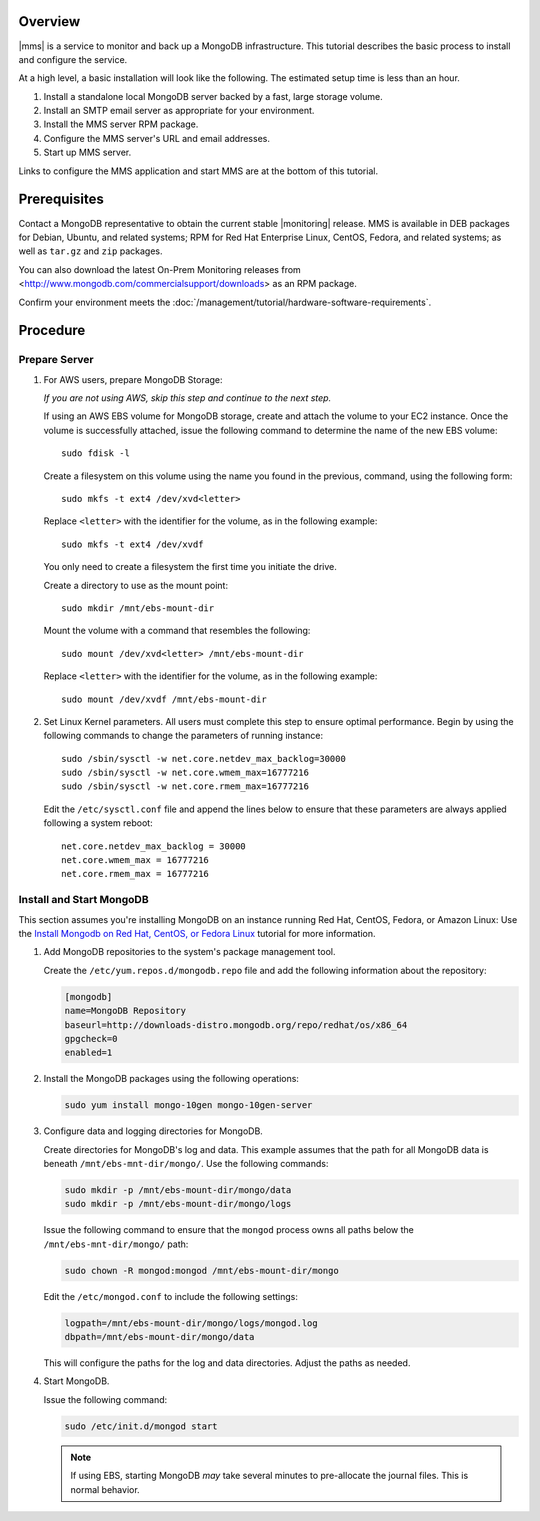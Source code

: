 Overview
--------

|mms| is a service to monitor and back up a MongoDB infrastructure. This
tutorial describes the basic process to install and configure the service.

At a high level, a basic installation will look like the following.
The estimated setup time is less than an hour.

#. Install a standalone local MongoDB server backed by a fast, large storage volume.

#. Install an SMTP email server as appropriate for your environment.

#. Install the MMS server RPM package.

#. Configure the MMS server's URL and email addresses.

#. Start up MMS server.

Links to configure the MMS application and start MMS are at the bottom of
this tutorial.

Prerequisites
-------------

Contact a MongoDB representative to obtain the current stable |monitoring|
release. MMS is available in DEB packages for Debian, Ubuntu, and related
systems; RPM for Red Hat Enterprise Linux, CentOS, Fedora, and related
systems; as well as ``tar.gz`` and ``zip`` packages.

You can also download the latest On-Prem Monitoring releases from
<http://www.mongodb.com/commercialsupport/downloads> as an RPM package.

Confirm your environment meets the :doc:`/management/tutorial/hardware-software-requirements`.

Procedure
---------

Prepare Server
~~~~~~~~~~~~~~

#. For AWS users, prepare MongoDB Storage:

   *If you are not using AWS, skip this step and continue to the next
   step.*

   If using an AWS EBS volume for MongoDB storage, create and
   attach the volume to your EC2 instance. Once the volume is
   successfully attached, issue the following command to determine the
   name of the new EBS volume: ::

      sudo fdisk -l

   Create a filesystem on this volume using the name you found in the
   previous, command, using the following form: ::

      sudo mkfs -t ext4 /dev/xvd<letter>

   Replace ``<letter>`` with the identifier for the volume, as in the
   following example: ::

      sudo mkfs -t ext4 /dev/xvdf

   You only need to create a filesystem the first time you initiate
   the drive.

   Create a directory to use as the mount point: ::

      sudo mkdir /mnt/ebs-mount-dir

   Mount the volume with a command that resembles the following: ::

      sudo mount /dev/xvd<letter> /mnt/ebs-mount-dir

   Replace ``<letter>`` with the identifier for the volume, as in the
   following example: ::

      sudo mount /dev/xvdf /mnt/ebs-mount-dir

#. Set Linux Kernel parameters. All users must complete this step to
   ensure optimal performance. Begin by using the following commands
   to change the parameters of running instance: ::

      sudo /sbin/sysctl -w net.core.netdev_max_backlog=30000
      sudo /sbin/sysctl -w net.core.wmem_max=16777216
      sudo /sbin/sysctl -w net.core.rmem_max=16777216

   Edit the ``/etc/sysctl.conf`` file and append the lines below to
   ensure that these parameters are always applied following a system
   reboot: ::

      net.core.netdev_max_backlog = 30000
      net.core.wmem_max = 16777216
      net.core.rmem_max = 16777216

Install and Start MongoDB
~~~~~~~~~~~~~~~~~~~~~~~~~

This section assumes you're installing MongoDB on an instance running
Red Hat, CentOS, Fedora, or Amazon Linux: Use the `Install Mongodb on
Red Hat, CentOS, or Fedora Linux
<http://docs.mongodb.org/manual/tutorial/install-mongodb-on-red-hat-centos-or-fedora-linux/>`_
tutorial for more information.

#. Add MongoDB repositories to the system's package management tool.

   Create the ``/etc/yum.repos.d/mongodb.repo`` file and add the
   following information about the repository:

   .. code-block:: ini

       [mongodb]
       name=MongoDB Repository
       baseurl=http://downloads-distro.mongodb.org/repo/redhat/os/x86_64
       gpgcheck=0
       enabled=1

#. Install the MongoDB packages using the following operations:

   .. code-block:: sh

      sudo yum install mongo-10gen mongo-10gen-server

#. Configure data and logging directories for MongoDB.

   Create directories for MongoDB's log and data. This example assumes
   that the path for all MongoDB data is beneath
   ``/mnt/ebs-mnt-dir/mongo/``. Use the following commands:

   .. code-block:: sh

      sudo mkdir -p /mnt/ebs-mount-dir/mongo/data
      sudo mkdir -p /mnt/ebs-mount-dir/mongo/logs

   Issue the following command to ensure that the ``mongod`` process
   owns all paths below the ``/mnt/ebs-mnt-dir/mongo/`` path:

   .. code-block:: sh

      sudo chown -R mongod:mongod /mnt/ebs-mount-dir/mongo

   Edit the ``/etc/mongod.conf`` to include the following settings:

   .. code-block:: ini

      logpath=/mnt/ebs-mount-dir/mongo/logs/mongod.log
      dbpath=/mnt/ebs-mount-dir/mongo/data

   This will configure the paths for the log and data
   directories. Adjust the paths as needed.

#. Start MongoDB.

   Issue the following command:

   .. code-block:: sh

      sudo /etc/init.d/mongod start

   .. note::

      If using EBS, starting MongoDB *may* take several minutes to
      pre-allocate the journal files. This is normal behavior.
